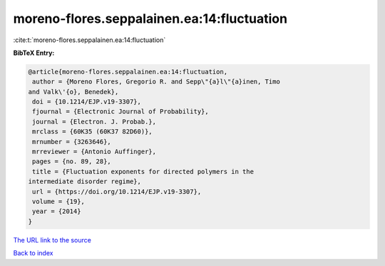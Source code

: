 moreno-flores.seppalainen.ea:14:fluctuation
===========================================

:cite:t:`moreno-flores.seppalainen.ea:14:fluctuation`

**BibTeX Entry:**

.. code-block:: bibtex

   @article{moreno-flores.seppalainen.ea:14:fluctuation,
    author = {Moreno Flores, Gregorio R. and Sepp\"{a}l\"{a}inen, Timo
   and Valk\'{o}, Benedek},
    doi = {10.1214/EJP.v19-3307},
    fjournal = {Electronic Journal of Probability},
    journal = {Electron. J. Probab.},
    mrclass = {60K35 (60K37 82D60)},
    mrnumber = {3263646},
    mrreviewer = {Antonio Auffinger},
    pages = {no. 89, 28},
    title = {Fluctuation exponents for directed polymers in the
   intermediate disorder regime},
    url = {https://doi.org/10.1214/EJP.v19-3307},
    volume = {19},
    year = {2014}
   }

`The URL link to the source <ttps://doi.org/10.1214/EJP.v19-3307}>`__


`Back to index <../By-Cite-Keys.html>`__
